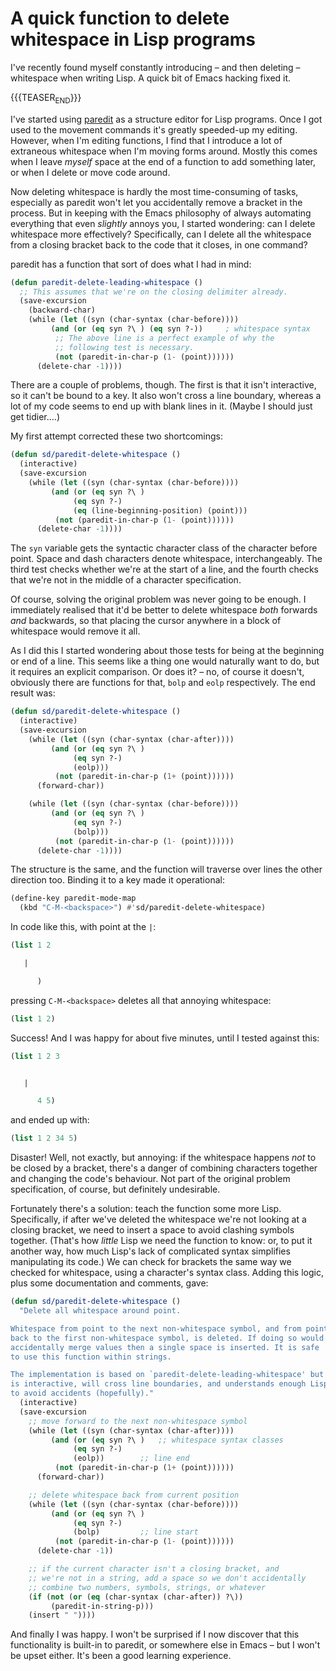 # -*- org-attach-id-dir: "../../../../files/attachments"; -*-
#+nikola-metadata: /home/sd80/programming/simoninireland.github.io/posts/2023/01/13/a-quick-function-to-delete-whitespace-in-lisp-programs.meta

* A quick function to delete whitespace in Lisp programs

  I've recently found myself constantly introducing -- and then deleting --
  whitespace when writing Lisp. A quick bit of Emacs hacking fixed it.

  {{{TEASER_END}}}

  I've started using [[http://paredit.org/][paredit]] as a structure editor for Lisp programs.
  Once I got used to the movement commands it's greatly speeded-up my
  editing. However, when I'm editing functions, I find that I
  introduce a lot of extraneous whitespace when I'm moving forms
  around. Mostly this comes when I leave /myself/ space at the end of
  a function to add something later, or when I delete or move code
  around.

  Now deleting whitespace is hardly the most time-consuming of tasks,
  especially as paredit won't let you accidentally remove a bracket in
  the process. But in keeping with the Emacs philosophy of always
  automating everything that even /slightly/ annoys you, I started
  wondering: can I delete whitespace more effectively? Specifically,
  can I delete all the whitespace from a closing bracket back to the
  code that it closes, in one command?

  paredit has a function that sort of does what I had in mind:

  #+begin_src emacs-lisp
(defun paredit-delete-leading-whitespace ()
  ;; This assumes that we're on the closing delimiter already.
  (save-excursion
    (backward-char)
    (while (let ((syn (char-syntax (char-before))))
	     (and (or (eq syn ?\ ) (eq syn ?-))     ; whitespace syntax
		  ;; The above line is a perfect example of why the
		  ;; following test is necessary.
		  (not (paredit-in-char-p (1- (point))))))
      (delete-char -1))))
  #+end_src

  There are a couple of problems, though. The first is that it
  isn't interactive, so it can't be bound to a key. It also won't
  cross a line boundary, whereas a lot of my code seems to end up with
  blank lines in it. (Maybe I should just get tidier....)

  My first attempt corrected these two shortcomings:

  #+begin_src emacs-lisp
(defun sd/paredit-delete-whitespace ()
  (interactive)
  (save-excursion
    (while (let ((syn (char-syntax (char-before))))
	     (and (or (eq syn ?\ )
		      (eq syn ?-)
		      (eq (line-beginning-position) (point)))
		  (not (paredit-in-char-p (1- (point))))))
      (delete-char -1))))
  #+end_src

  The ~syn~ variable gets the syntactic character class of the
  character before point. Space and dash characters denote whitespace,
  interchangeably. The third test checks whether we're at the start of
  a line, and the fourth checks that we're not in the middle of a
  character specification.

  Of course, solving the original problem was never going to be
  enough. I immediately realised that it'd be better to delete
  whitespace /both/ forwards /and/ backwards, so that placing the
  cursor anywhere in a block of whitespace would remove it all.

  As I did this I started wondering about those tests for being at the
  beginning or end of a line. This seems like a thing one would
  naturally want to do, but it requires an explicit comparison. Or
  does it? -- no, of course it doesn't, obviously there are functions for
  that, ~bolp~ and ~eolp~ respectively. The end result was:

  #+begin_src emacs-lisp
(defun sd/paredit-delete-whitespace ()
  (interactive)
  (save-excursion
    (while (let ((syn (char-syntax (char-after))))
	     (and (or (eq syn ?\ )
		      (eq syn ?-)
		      (eolp)))
		  (not (paredit-in-char-p (1+ (point))))))
      (forward-char))

    (while (let ((syn (char-syntax (char-before))))
	     (and (or (eq syn ?\ )
		      (eq syn ?-)
		      (bolp)))
		  (not (paredit-in-char-p (1- (point))))))
      (delete-char -1))))
  #+end_src

  The structure is the same, and the function will traverse over lines
  the other direction too. Binding it to a key made it operational:

  #+begin_src emacs-lisp
(define-key paredit-mode-map
  (kbd "C-M-<backspace>") #'sd/paredit-delete-whitespace)
  #+end_src

  In code like this, with point at the ~|~:

  #+begin_src emacs-lisp
(list 1 2

   |

      )
  #+end_src

  pressing ~C-M-<backspace>~ deletes all that annoying whitespace:

  #+begin_src emacs-lisp
(list 1 2)
  #+end_src

  Success! And I was happy for about five minutes, until I tested against this:

  #+begin_src emacs-lisp
(list 1 2 3


   |

      4 5)
  #+end_src

  and ended up with:

  #+begin_src emacs-lisp
(list 1 2 34 5)
  #+end_src

  Disaster! Well, not exactly, but annoying: if the whitespace happens
  /not/ to be closed by a bracket, there's a danger of combining
  characters together and changing the code's behaviour. Not part of
  the original problem specification, of course, but definitely
  undesirable.

  Fortunately there's a solution: teach the function some more Lisp.
  Specifically, if after we've deleted the whitespace we're not looking at
  a closing bracket, we need to insert a space to avoid clashing
  symbols together. (That's how /little/ Lisp we need the function to
  know: or, to put it another way, how much Lisp's lack of complicated
  syntax simplifies manipulating its code.) We can check for brackets the
  same way we checked for whitespace, using a character's syntax
  class. Adding this logic, plus some documentation and comments, gave:

  #+begin_src emacs-lisp
(defun sd/paredit-delete-whitespace ()
  "Delete all whitespace around point.

Whitespace from point to the next non-whitespace symbol, and from point
back to the first non-whitespace symbol, is deleted. If doing so would
accidentally merge values then a single space is inserted. It is safe
to use this function within strings.

The implementation is based on `paredit-delete-leading-whitespace' but
is interactive, will cross line boundaries, and understands enough Lisp
to avoid accidents (hopefully)."
  (interactive)
  (save-excursion
    ;; move forward to the next non-whitespace symbol
    (while (let ((syn (char-syntax (char-after))))
	     (and (or (eq syn ?\ )   ;; whitespace syntax classes
		      (eq syn ?-)
		      (eolp))        ;; line end
		  (not (paredit-in-char-p (1+ (point))))))
      (forward-char))

    ;; delete whitespace back from current position
    (while (let ((syn (char-syntax (char-before))))
	     (and (or (eq syn ?\ )
		      (eq syn ?-)
		      (bolp)         ;; line start
		  (not (paredit-in-char-p (1- (point))))))
      (delete-char -1))

    ;; if the current character isn't a closing bracket, and
    ;; we're not in a string, add a space so we don't accidentally
    ;; combine two numbers, symbols, strings, or whatever
    (if (not (or (eq (char-syntax (char-after)) ?\))
		 (paredit-in-string-p)))
	(insert " "))))
  #+end_src

  And finally I was happy. I won't be surprised if I now discover that
  this functionality is built-in to paredit, or somewhere else in
  Emacs -- but I won't be upset either. It's been a good learning
  experience.
